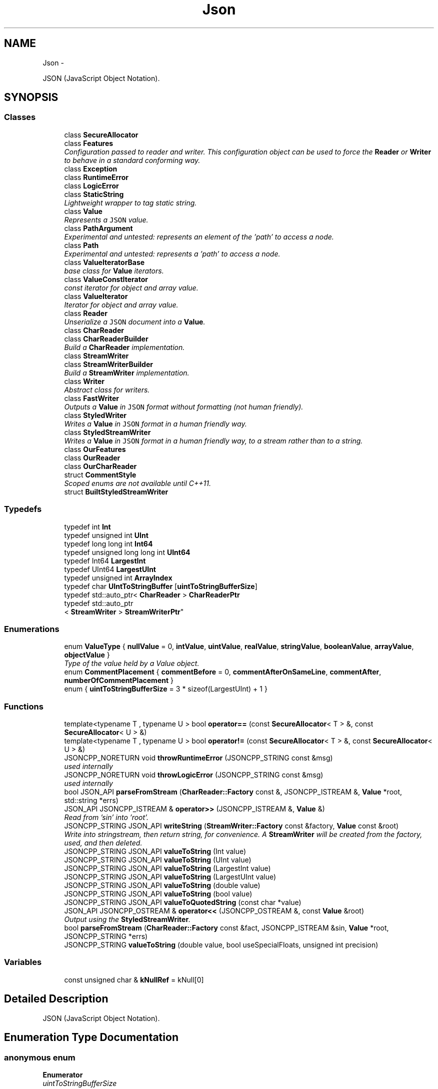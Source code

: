 .TH "Json" 3 "Fri May 27 2016" "Match - Application Server" \" -*- nroff -*-
.ad l
.nh
.SH NAME
Json \- 
.PP
JSON (JavaScript Object Notation)\&.  

.SH SYNOPSIS
.br
.PP
.SS "Classes"

.in +1c
.ti -1c
.RI "class \fBSecureAllocator\fP"
.br
.ti -1c
.RI "class \fBFeatures\fP"
.br
.RI "\fIConfiguration passed to reader and writer\&. This configuration object can be used to force the \fBReader\fP or \fBWriter\fP to behave in a standard conforming way\&. \fP"
.ti -1c
.RI "class \fBException\fP"
.br
.ti -1c
.RI "class \fBRuntimeError\fP"
.br
.ti -1c
.RI "class \fBLogicError\fP"
.br
.ti -1c
.RI "class \fBStaticString\fP"
.br
.RI "\fILightweight wrapper to tag static string\&. \fP"
.ti -1c
.RI "class \fBValue\fP"
.br
.RI "\fIRepresents a \fCJSON\fP value\&. \fP"
.ti -1c
.RI "class \fBPathArgument\fP"
.br
.RI "\fIExperimental and untested: represents an element of the 'path' to access a node\&. \fP"
.ti -1c
.RI "class \fBPath\fP"
.br
.RI "\fIExperimental and untested: represents a 'path' to access a node\&. \fP"
.ti -1c
.RI "class \fBValueIteratorBase\fP"
.br
.RI "\fIbase class for \fBValue\fP iterators\&. \fP"
.ti -1c
.RI "class \fBValueConstIterator\fP"
.br
.RI "\fIconst iterator for object and array value\&. \fP"
.ti -1c
.RI "class \fBValueIterator\fP"
.br
.RI "\fIIterator for object and array value\&. \fP"
.ti -1c
.RI "class \fBReader\fP"
.br
.RI "\fIUnserialize a \fCJSON\fP document into a \fBValue\fP\&. \fP"
.ti -1c
.RI "class \fBCharReader\fP"
.br
.ti -1c
.RI "class \fBCharReaderBuilder\fP"
.br
.RI "\fIBuild a \fBCharReader\fP implementation\&. \fP"
.ti -1c
.RI "class \fBStreamWriter\fP"
.br
.ti -1c
.RI "class \fBStreamWriterBuilder\fP"
.br
.RI "\fIBuild a \fBStreamWriter\fP implementation\&. \fP"
.ti -1c
.RI "class \fBWriter\fP"
.br
.RI "\fIAbstract class for writers\&. \fP"
.ti -1c
.RI "class \fBFastWriter\fP"
.br
.RI "\fIOutputs a \fBValue\fP in \fCJSON\fP format without formatting (not human friendly)\&. \fP"
.ti -1c
.RI "class \fBStyledWriter\fP"
.br
.RI "\fIWrites a \fBValue\fP in \fCJSON\fP format in a human friendly way\&. \fP"
.ti -1c
.RI "class \fBStyledStreamWriter\fP"
.br
.RI "\fIWrites a \fBValue\fP in \fCJSON\fP format in a human friendly way, to a stream rather than to a string\&. \fP"
.ti -1c
.RI "class \fBOurFeatures\fP"
.br
.ti -1c
.RI "class \fBOurReader\fP"
.br
.ti -1c
.RI "class \fBOurCharReader\fP"
.br
.ti -1c
.RI "struct \fBCommentStyle\fP"
.br
.RI "\fIScoped enums are not available until C++11\&. \fP"
.ti -1c
.RI "struct \fBBuiltStyledStreamWriter\fP"
.br
.in -1c
.SS "Typedefs"

.in +1c
.ti -1c
.RI "typedef int \fBInt\fP"
.br
.ti -1c
.RI "typedef unsigned int \fBUInt\fP"
.br
.ti -1c
.RI "typedef long long int \fBInt64\fP"
.br
.ti -1c
.RI "typedef unsigned long long int \fBUInt64\fP"
.br
.ti -1c
.RI "typedef Int64 \fBLargestInt\fP"
.br
.ti -1c
.RI "typedef UInt64 \fBLargestUInt\fP"
.br
.ti -1c
.RI "typedef unsigned int \fBArrayIndex\fP"
.br
.ti -1c
.RI "typedef char \fBUIntToStringBuffer\fP [\fBuintToStringBufferSize\fP]"
.br
.ti -1c
.RI "typedef std::auto_ptr< \fBCharReader\fP > \fBCharReaderPtr\fP"
.br
.ti -1c
.RI "typedef std::auto_ptr
.br
< \fBStreamWriter\fP > \fBStreamWriterPtr\fP"
.br
.in -1c
.SS "Enumerations"

.in +1c
.ti -1c
.RI "enum \fBValueType\fP { \fBnullValue\fP = 0, \fBintValue\fP, \fBuintValue\fP, \fBrealValue\fP, \fBstringValue\fP, \fBbooleanValue\fP, \fBarrayValue\fP, \fBobjectValue\fP }"
.br
.RI "\fIType of the value held by a Value object\&. \fP"
.ti -1c
.RI "enum \fBCommentPlacement\fP { \fBcommentBefore\fP = 0, \fBcommentAfterOnSameLine\fP, \fBcommentAfter\fP, \fBnumberOfCommentPlacement\fP }"
.br
.ti -1c
.RI "enum { \fBuintToStringBufferSize\fP = 3 * sizeof(LargestUInt) + 1 }"
.br
.in -1c
.SS "Functions"

.in +1c
.ti -1c
.RI "template<typename T , typename U > bool \fBoperator==\fP (const \fBSecureAllocator\fP< T > &, const \fBSecureAllocator\fP< U > &)"
.br
.ti -1c
.RI "template<typename T , typename U > bool \fBoperator!=\fP (const \fBSecureAllocator\fP< T > &, const \fBSecureAllocator\fP< U > &)"
.br
.ti -1c
.RI "JSONCPP_NORETURN void \fBthrowRuntimeError\fP (JSONCPP_STRING const &msg)"
.br
.RI "\fIused internally \fP"
.ti -1c
.RI "JSONCPP_NORETURN void \fBthrowLogicError\fP (JSONCPP_STRING const &msg)"
.br
.RI "\fIused internally \fP"
.ti -1c
.RI "bool JSON_API \fBparseFromStream\fP (\fBCharReader::Factory\fP const &, JSONCPP_ISTREAM &, \fBValue\fP *root, std::string *errs)"
.br
.ti -1c
.RI "JSON_API JSONCPP_ISTREAM & \fBoperator>>\fP (JSONCPP_ISTREAM &, \fBValue\fP &)"
.br
.RI "\fIRead from 'sin' into 'root'\&. \fP"
.ti -1c
.RI "JSONCPP_STRING JSON_API \fBwriteString\fP (\fBStreamWriter::Factory\fP const &factory, \fBValue\fP const &root)"
.br
.RI "\fIWrite into stringstream, then return string, for convenience\&. A \fBStreamWriter\fP will be created from the factory, used, and then deleted\&. \fP"
.ti -1c
.RI "JSONCPP_STRING JSON_API \fBvalueToString\fP (Int value)"
.br
.ti -1c
.RI "JSONCPP_STRING JSON_API \fBvalueToString\fP (UInt value)"
.br
.ti -1c
.RI "JSONCPP_STRING JSON_API \fBvalueToString\fP (LargestInt value)"
.br
.ti -1c
.RI "JSONCPP_STRING JSON_API \fBvalueToString\fP (LargestUInt value)"
.br
.ti -1c
.RI "JSONCPP_STRING JSON_API \fBvalueToString\fP (double value)"
.br
.ti -1c
.RI "JSONCPP_STRING JSON_API \fBvalueToString\fP (bool value)"
.br
.ti -1c
.RI "JSONCPP_STRING JSON_API \fBvalueToQuotedString\fP (const char *value)"
.br
.ti -1c
.RI "JSON_API JSONCPP_OSTREAM & \fBoperator<<\fP (JSONCPP_OSTREAM &, const \fBValue\fP &root)"
.br
.RI "\fIOutput using the \fBStyledStreamWriter\fP\&. \fP"
.ti -1c
.RI "bool \fBparseFromStream\fP (\fBCharReader::Factory\fP const &fact, JSONCPP_ISTREAM &sin, \fBValue\fP *root, JSONCPP_STRING *errs)"
.br
.ti -1c
.RI "JSONCPP_STRING \fBvalueToString\fP (double value, bool useSpecialFloats, unsigned int precision)"
.br
.in -1c
.SS "Variables"

.in +1c
.ti -1c
.RI "const unsigned char & \fBkNullRef\fP = kNull[0]"
.br
.in -1c
.SH "Detailed Description"
.PP 
JSON (JavaScript Object Notation)\&. 
.SH "Enumeration Type Documentation"
.PP 
.SS "anonymous enum"

.PP
\fBEnumerator\fP
.in +1c
.TP
\fB\fIuintToStringBufferSize \fP\fP
Constant that specify the size of the buffer that must be passed to uintToString\&. 
.SS "enum \fBJson::CommentPlacement\fP"

.PP
\fBEnumerator\fP
.in +1c
.TP
\fB\fIcommentBefore \fP\fP
a comment placed on the line before a value 
.TP
\fB\fIcommentAfterOnSameLine \fP\fP
a comment just after a value on the same line 
.TP
\fB\fIcommentAfter \fP\fP
a comment on the line after a value (only make sense for 
.TP
\fB\fInumberOfCommentPlacement \fP\fP
root value) 
.SS "enum \fBJson::ValueType\fP"

.PP
Type of the value held by a \fBValue\fP object\&. 
.PP
\fBEnumerator\fP
.in +1c
.TP
\fB\fInullValue \fP\fP
'null' value 
.TP
\fB\fIintValue \fP\fP
signed integer value 
.TP
\fB\fIuintValue \fP\fP
unsigned integer value 
.TP
\fB\fIrealValue \fP\fP
double value 
.TP
\fB\fIstringValue \fP\fP
UTF-8 string value\&. 
.TP
\fB\fIbooleanValue \fP\fP
bool value 
.TP
\fB\fIarrayValue \fP\fP
array value (ordered list) 
.TP
\fB\fIobjectValue \fP\fP
object value (collection of name/value pairs)\&. 
.SH "Function Documentation"
.PP 
.SS "JSONCPP_OSTREAM & Json::operator<< (JSONCPP_OSTREAM &sout, const Value &root)"

.PP
Output using the \fBStyledStreamWriter\fP\&. 
.PP
\fBSee Also:\fP
.RS 4
\fBJson::operator>>()\fP 
.RE
.PP

.SS "JSONCPP_ISTREAM & Json::operator>> (JSONCPP_ISTREAM &sin, Value &root)"

.PP
Read from 'sin' into 'root'\&. Always keep comments from the input JSON\&.
.PP
This can be used to read a file into a particular sub-object\&. For example: 
.PP
.nf
Json::Value root;
cin >> root["dir"]["file"];
cout << root;

.fi
.PP
 Result: 
.PP
.nf
{
"dir": {
    "file": {
    // The input stream JSON would be nested here.
    }
}
}

.fi
.PP
 
.PP
\fBExceptions:\fP
.RS 4
\fIstd::exception\fP on parse error\&. 
.RE
.PP
\fBSee Also:\fP
.RS 4
\fBJson::operator<<()\fP 
.RE
.PP

.SS "bool JSON_API Json::parseFromStream (CharReader::Factory const &, JSONCPP_ISTREAM &, Value *root, std::string *errs)"
Consume entire stream and use its begin/end\&. Someday we might have a real StreamReader, but for now this is convenient\&. 
.SH "Author"
.PP 
Generated automatically by Doxygen for Match - Application Server from the source code\&.

